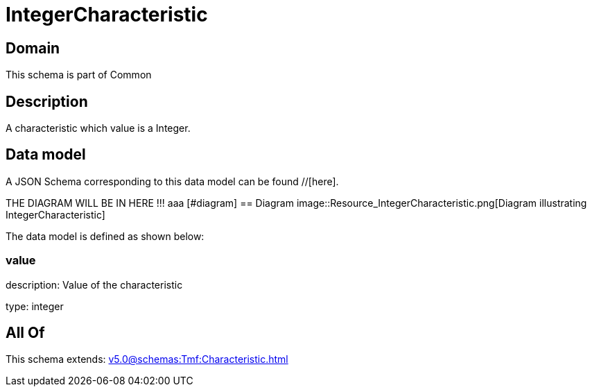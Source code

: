 = IntegerCharacteristic

[#domain]
== Domain

This schema is part of Common

[#description]
== Description
A characteristic which value is a Integer.


[#data_model]
== Data model

A JSON Schema corresponding to this data model can be found //[here].

THE DIAGRAM WILL BE IN HERE !!!
aaa
            [#diagram]
            == Diagram
            image::Resource_IntegerCharacteristic.png[Diagram illustrating IntegerCharacteristic]
            

The data model is defined as shown below:


=== value
description: Value of the characteristic

type: integer


[#all_of]
== All Of

This schema extends: xref:v5.0@schemas:Tmf:Characteristic.adoc[]
